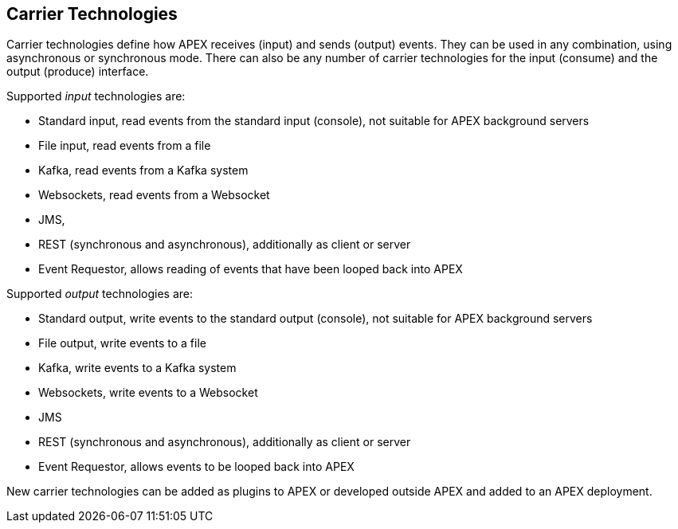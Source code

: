 == Carrier Technologies

Carrier technologies define how APEX receives (input) and sends (output) events.
They can be used in any combination, using asynchronous or synchronous mode.
There can also be any number of carrier technologies for the input (consume) and the output (produce) interface.

Supported _input_ technologies are:

- Standard input, read events from the standard input (console), not suitable for APEX background servers
- File input, read events from a file
- Kafka, read events from a Kafka system
- Websockets, read events from a Websocket
- JMS,
- REST (synchronous and asynchronous), additionally as client or server
- Event Requestor, allows reading of events that have been looped back into APEX


Supported _output_ technologies are:

- Standard output, write events to the standard output (console), not suitable for APEX background servers
- File output, write events to a file
- Kafka, write events to a Kafka system
- Websockets, write events to a Websocket
- JMS
- REST (synchronous and asynchronous), additionally as client or server
- Event Requestor, allows events to be looped back into APEX

New carrier technologies can be added as plugins to APEX or developed outside APEX and added to an APEX deployment.
